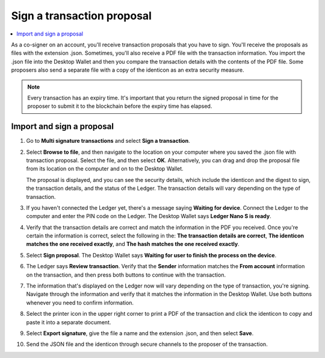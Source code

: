 .. _sign-proposal:

===========================
Sign a transaction proposal
===========================

.. contents::
    :local:
    :backlinks: none
    :depth: 1

As a co-signer on an account, you'll receive transaction proposals that you have to sign. You'll receive the proposals as files with the extension .json. Sometimes, you'll also receive a PDF file with the transaction information. You import the .json file into the Desktop Wallet and then you compare the transaction details with the contents of the PDF file. Some proposers also send a separate file with a copy of the identicon as an extra security measure.

.. Note::
    Every transaction has an expiry time. It's important that you return the signed proposal in time for the proposer to submit it to the blockchain before the expiry time has elapsed.

Import and sign a proposal
==========================

#. Go to **Multi signature transactions** and select **Sign a transaction**.

#. Select **Browse to file**, and then navigate to the location on your computer where you saved the .json file with transaction proposal. Select the file, and then select **OK**. Alternatively, you can drag and drop the proposal file from its location on the computer and on to the Desktop Wallet.

   The proposal is displayed, and you can see the security details, which include the identicon and the digest to sign, the transaction details, and the status of the Ledger. The transaction details will vary depending on the type of transaction.

#. If you haven't connected the Ledger yet, there's a message saying **Waiting for device**. Connect the Ledger to the computer and enter the PIN code on the Ledger. The Desktop Wallet says **Ledger Nano S is ready**.

#. Verify that the transaction details are correct and match the information in the PDF you received. Once you're certain the information is correct, select the following in the: **The transaction details are correct**, **The identicon matches the one received exactly**, and **The hash matches the one received exactly**.

#. Select **Sign proposal**. The Desktop Wallet says **Waiting for user to finish the process on the device**.

#. The Ledger says **Review transaction**. Verify that the **Sender** information matches the **From account** information on the transaction, and then press both buttons to continue with the transaction.

#. The information that's displayed on the Ledger now will vary depending on the type of transaction, you're signing. Navigate through the information and verify that it matches the information in the Desktop Wallet. Use both buttons whenever you need to confirm information.

#. Select the printer icon in the upper right corner to print a PDF of the transaction and click the identicon to copy and paste it into a separate document.

#. Select **Export signature**, give the file a name and the extension .json, and then select **Save**.

#. Send the JSON file and the identicon through secure channels to the proposer of the transaction.
